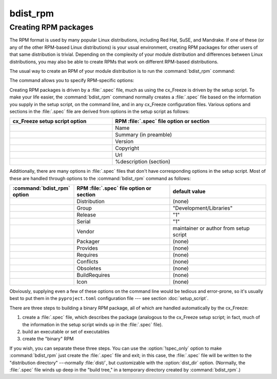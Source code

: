 bdist_rpm
=========

Creating RPM packages
---------------------

The RPM format is used by many popular Linux distributions, including Red Hat,
SuSE, and Mandrake.  If one of these (or any of the other RPM-based Linux
distributions) is your usual environment, creating RPM packages for other users
of that same distribution is trivial. Depending on the complexity of your
module distribution and differences between Linux distributions, you may also
be able to create RPMs that work on different RPM-based distributions.

The usual way to create an RPM of your module distribution is to run the
:command:`bdist_rpm` command:

.. tabs::

   .. group-tab:: pyproject.toml

      .. code-block:: console

        cxfreeze bdist_rpm

   .. group-tab:: setup.py

      .. code-block:: console

        python setup.py bdist_rpm

The command allows you to specify RPM-specific options:

.. tabs::

   .. group-tab:: pyproject.toml

      .. code-block:: console

        cxfreeze bdist_rpm --packager="John Doe <jdoe@example.org>"

   .. group-tab:: setup.py

      .. code-block:: console

        python setup.py bdist_rpm --packager="John Doe <jdoe@example.org>"

Creating RPM packages is driven by a :file:`.spec` file, much as using the
cx_Freeze is driven by the setup script.  To make your life easier, the
:command:`bdist_rpm` command normally creates a :file:`.spec` file based on the
information you supply in the setup script, on the command line, and in any
cx_Freeze configuration files.  Various options and sections in the
:file:`.spec` file are derived from options in the setup script as follows:

.. list-table::
   :header-rows: 1
   :widths: 200 300
   :width: 100%

   * - cx_Freeze setup script option
     - RPM :file:`.spec` file option or section
   * - .. option:: name
     - Name
   * - .. option:: description
     - Summary (in preamble)
   * - .. option:: version
     - Version
   * - .. option:: license
     - Copyright
   * - .. option:: url
     - Url
   * - .. option:: long_description
     - %description (section)

Additionally, there are many options in :file:`.spec` files that don't have
corresponding options in the setup script.  Most of these are handled through
options to the :command:`bdist_rpm` command as follows:

.. list-table::
   :header-rows: 1
   :widths: 200 300 300
   :width: 100%

   * - :command:`bdist_rpm` option
     - RPM :file:`.spec` file option or section
     - default value
   * - .. option:: distribution_name
     - Distribution
     - (none)
   * - .. option:: group
     - Group
     - "Development/Libraries"
   * - .. option:: release
     - Release
     - "1"
   * - .. option:: serial
     - Serial
     - "1"
   * - .. option:: vendor
     - Vendor
     - maintainer or author from setup script
   * - .. option:: packager
     - Packager
     - (none)
   * - .. option:: provides
     - Provides
     - (none)
   * - .. option:: requires
     - Requires
     - (none)
   * - .. option:: conflicts
     - Conflicts
     - (none)
   * - .. option:: obsoletes
     - Obsoletes
     - (none)
   * - .. option:: build_requires
     - BuildRequires
     - (none)
   * - .. option:: icon
     - Icon
     - (none)

Obviously, supplying even a few of these options on the command line would be
tedious and error-prone, so it's usually best to put them in the
``pyproject.toml`` configuration file \ --- see section :doc:`setup_script`.

.. % FIXME: ---see section :doc:`setup_script`.

There are three steps to building a binary RPM package, all of which are
handled automatically by the cx_Freeze:

#. create a :file:`.spec` file, which describes the package (analogous to the
   cx_Freeze setup script; in fact, much of the information in the setup script
   winds up in the :file:`.spec` file).

#. build an executable or set of executables

#. create the "binary" RPM

.. % FIXME: :option:`!spec_only` option

If you wish, you can separate these three steps.  You can use the
:option:`!spec_only` option to make :command:`bdist_rpm` just create the
:file:`.spec` file and exit; in this case, the :file:`.spec` file will be
written to the "distribution directory" ---normally :file:`dist/`, but
customizable with the :option:`dist_dir` option.  (Normally, the :file:`.spec`
file winds up deep in the "build tree," in a temporary directory created by
:command:`bdist_rpm`.)

.. % \ begin{verbatim}
.. % > python setup.py bdist_rpm --spec-only
.. % # ...edit dist/FooBar-1.0.spec
.. % > python setup.py bdist_rpm --spec-file=dist/FooBar-1.0.spec
.. % \ end{verbatim}
.. %
.. % (Although a better way to do this is probably to override the standard
.. % \command{bdist\_rpm} command with one that writes whatever else you want
.. % to the \file{.spec} file.)
